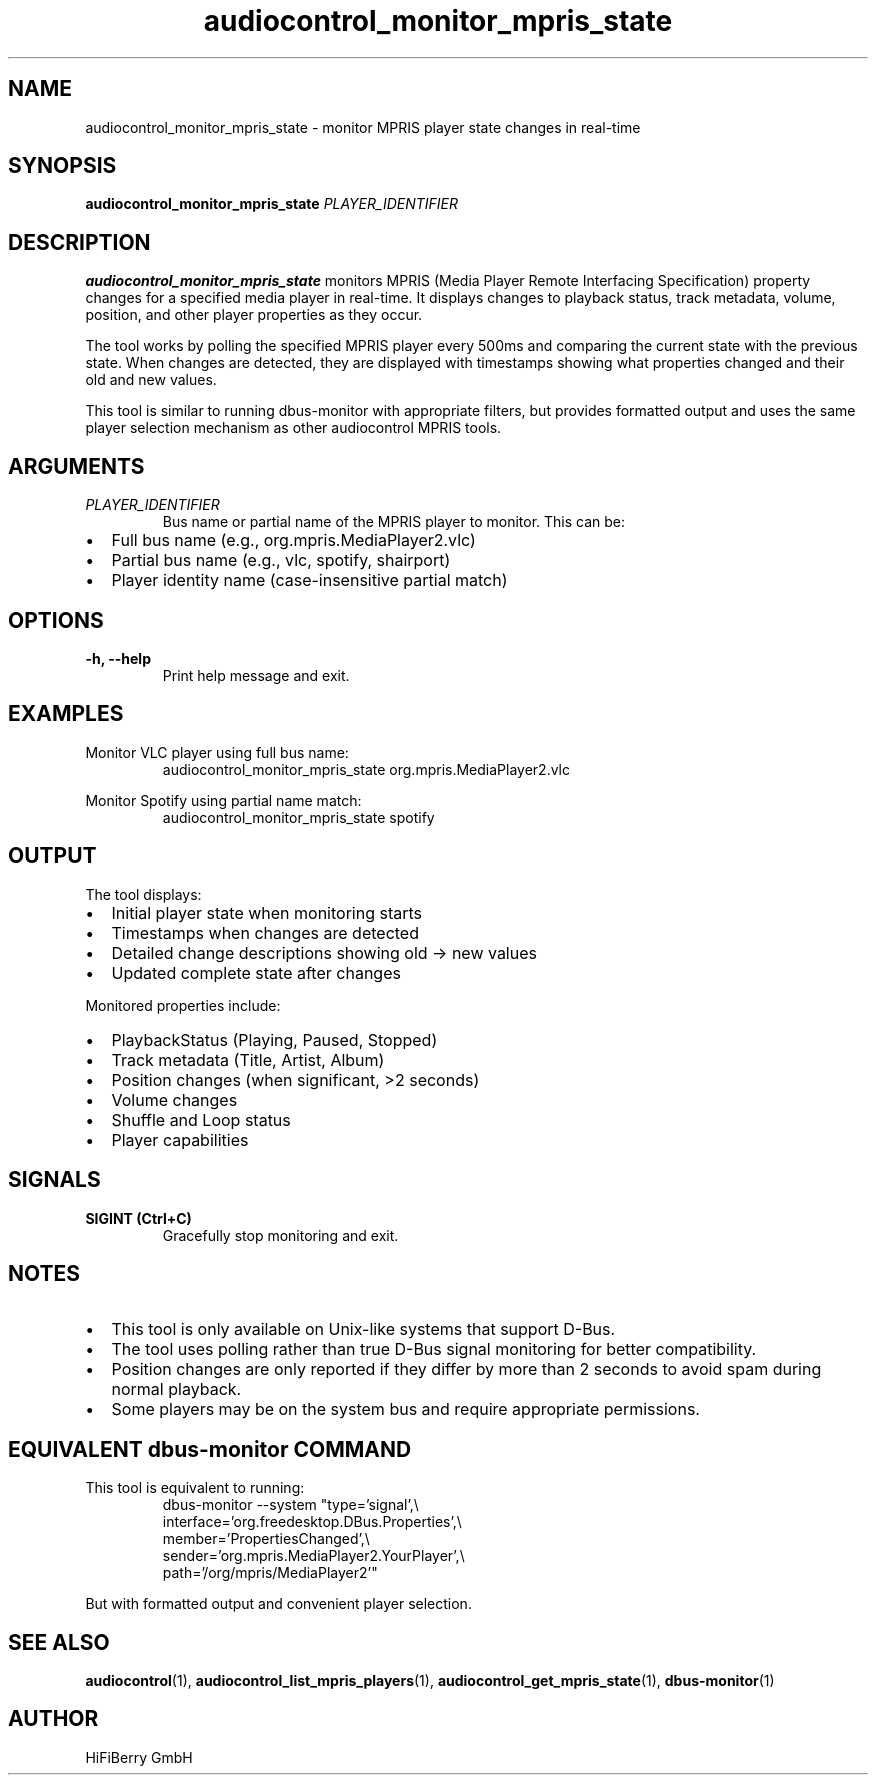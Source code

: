 .TH audiocontrol_monitor_mpris_state 1 "December 2024" "audiocontrol 0.4.9" "User Commands"
.SH NAME
audiocontrol_monitor_mpris_state \- monitor MPRIS player state changes in real-time
.SH SYNOPSIS
.B audiocontrol_monitor_mpris_state
.I PLAYER_IDENTIFIER
.SH DESCRIPTION
.B audiocontrol_monitor_mpris_state
monitors MPRIS (Media Player Remote Interfacing Specification) property changes 
for a specified media player in real-time. It displays changes to playback status, 
track metadata, volume, position, and other player properties as they occur.
.PP
The tool works by polling the specified MPRIS player every 500ms and comparing 
the current state with the previous state. When changes are detected, they are 
displayed with timestamps showing what properties changed and their old and new values.
.PP
This tool is similar to running dbus-monitor with appropriate filters, but provides 
formatted output and uses the same player selection mechanism as other audiocontrol 
MPRIS tools.
.SH ARGUMENTS
.TP
.I PLAYER_IDENTIFIER
Bus name or partial name of the MPRIS player to monitor. This can be:
.IP \(bu 2
Full bus name (e.g., org.mpris.MediaPlayer2.vlc)
.IP \(bu 2
Partial bus name (e.g., vlc, spotify, shairport)
.IP \(bu 2
Player identity name (case-insensitive partial match)
.SH OPTIONS
.TP
.B \-h, \-\-help
Print help message and exit.
.SH EXAMPLES
Monitor VLC player using full bus name:
.nf
.RS
audiocontrol_monitor_mpris_state org.mpris.MediaPlayer2.vlc
.RE
.fi
.PP
Monitor Spotify using partial name match:
.nf
.RS
audiocontrol_monitor_mpris_state spotify
.RE
.fi
.SH OUTPUT
The tool displays:
.IP \(bu 2
Initial player state when monitoring starts
.IP \(bu 2
Timestamps when changes are detected
.IP \(bu 2
Detailed change descriptions showing old → new values
.IP \(bu 2
Updated complete state after changes
.PP
Monitored properties include:
.IP \(bu 2
PlaybackStatus (Playing, Paused, Stopped)
.IP \(bu 2
Track metadata (Title, Artist, Album)
.IP \(bu 2
Position changes (when significant, >2 seconds)
.IP \(bu 2
Volume changes
.IP \(bu 2
Shuffle and Loop status
.IP \(bu 2
Player capabilities
.SH SIGNALS
.TP
.B SIGINT (Ctrl+C)
Gracefully stop monitoring and exit.
.SH NOTES
.IP \(bu 2
This tool is only available on Unix-like systems that support D-Bus.
.IP \(bu 2
The tool uses polling rather than true D-Bus signal monitoring for better compatibility.
.IP \(bu 2
Position changes are only reported if they differ by more than 2 seconds to avoid spam during normal playback.
.IP \(bu 2
Some players may be on the system bus and require appropriate permissions.
.SH EQUIVALENT dbus-monitor COMMAND
This tool is equivalent to running:
.nf
.RS
dbus-monitor --system "type='signal',\\
  interface='org.freedesktop.DBus.Properties',\\
  member='PropertiesChanged',\\
  sender='org.mpris.MediaPlayer2.YourPlayer',\\
  path='/org/mpris/MediaPlayer2'"
.RE
.fi
.PP
But with formatted output and convenient player selection.
.SH SEE ALSO
.BR audiocontrol (1),
.BR audiocontrol_list_mpris_players (1),
.BR audiocontrol_get_mpris_state (1),
.BR dbus-monitor (1)
.SH AUTHOR
HiFiBerry GmbH
